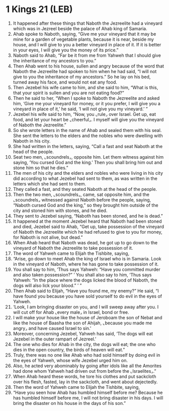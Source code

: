 * 1 Kings 21 (LEB)
:PROPERTIES:
:ID: LEB/11-1KI21
:END:

1. It happened after these things that Naboth the Jezreelite had a vineyard which was in Jezreel beside the palace of Ahab king of Samaria.
2. Ahab spoke to Naboth, saying, “Give me your vineyard that it may be mine for a garden of vegetable plants, because it is near, beside my house, and I will give to you a better vineyard in place of it. If it is better in your eyes, I will give you the money of its price.”
3. Naboth said to Ahab, “Far be it from me from Yahweh that I should give the inheritance of my ancestors to you.”
4. Then Ahab went to his house, sullen and angry because of the word that Naboth the Jezreelite had spoken to him when he had said, “I will not give to you the inheritance of my ancestors.” So he lay on his bed, turned away his face, and would not eat any food.
5. Then Jezebel his wife came to him, and she said to him, “What is this, that your spirit is sullen and you are not eating food?”
6. Then he said to her, “When I spoke to Naboth the Jezreelite and asked him, ‘Give me your vineyard for money, or it you prefer, I will give you a vineyard in place of it,’ he said, ‘I will not give you my vineyard.’ ”
7. Jezebel his wife said to him, “Now, you ⌞rule⌟ over Israel. Get up, eat food, and let your heart be ⌞cheerful⌟. I myself will give you the vineyard of Naboth the Jezreelite.”
8. So she wrote letters in the name of Ahab and sealed them with his seal. She sent the letters to the elders and the nobles who were dwelling with Naboth in his city.
9. She had written in the letters, saying, “Call a fast and seat Naboth at the head of the people.
10. Seat two men, ⌞scoundrels⌟, opposite him. Let them witness against him saying, ‘You cursed God and the king.’ Then you shall bring him out and stone him so that he dies.”
11. The men of his city and the elders and nobles who were living in his city did according to what Jezebel had sent to them, as was written in the letters which she had sent to them.
12. They called a fast, and they seated Naboth at the head of the people.
13. Then the two men, ⌞scoundrels⌟, came, sat opposite him, and the ⌞scoundrels⌟ witnessed against Naboth before the people, saying, “Naboth cursed God and the king,” so they brought him outside of the city and stoned him with stones, and he died.
14. They sent to Jezebel saying, “Naboth has been stoned, and he is dead.”
15. It happened at the moment Jezebel heard that Naboth had been stoned and died, Jezebel said to Ahab, “Get up, take possession of the vineyard of Naboth the Jezreelite which he had refused to give to you for money, for Naboth is not alive, but dead.”
16. When Ahab heard that Naboth was dead, he got up to go down to the vineyard of Naboth the Jezreelite to take possession of it.
17. The word of Yahweh came to Elijah the Tishbite, saying,
18. “Arise, go down to meet Ahab the king of Israel who is in Samaria. Look in the vineyard of Naboth, where he has gone to take possession of it.
19. You shall say to him, ‘Thus says Yahweh: “Have you committed murder and also taken possession?” ’ You shall also say to him, ‘Thus says Yahweh: “In the place where the dogs licked the blood of Naboth, the dogs will also lick your blood.” ’ ”
20. Then Ahab said to Elijah, “Have you found me, my enemy?” He said, “I have found you because you have sold yourself to do evil in the eyes of Yahweh.
21. ‘Look, I am bringing disaster on you, and I will sweep away after you. I will cut off for Ahab ⌞every male⌟ in Israel, bond or free.
22. I will make your house like the house of Jeroboam the son of Nebat and like the house of Baasha the son of Ahijah, ⌞because you made me angry⌟ and have caused Israel to sin.’
23. Moreover, concerning Jezebel, Yahweh has said, ‘The dogs will eat Jezebel in the outer rampart of Jezreel.’
24. The one who dies for Ahab in the city, the dogs will eat; the one who dies in the open country, the birds of heaven will eat.”
25. Truly, there was no one like Ahab who had sold himself by doing evil in the eyes of Yahweh, whose wife Jezebel urged him on.
26. Also, he acted very abominably by going after idols like all the Amorites had done whom Yahweh had driven out from before the ⌞Israelites⌟.”
27. When Ahab heard these words, he tore his clothes and put sackcloth over his flesh, fasted, lay in the sackcloth, and went about dejectedly.
28. Then the word of Yahweh came to Elijah the Tishbite, saying,
29. “Have you seen how Ahab has humbled himself before me? Because he has humbled himself before me, I will not bring disaster in his days. I will bring the disaster on his house in the days of his son.”
